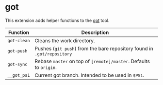 * got

This extension adds helper functions to the [[https://gameoftrees.org/][got]] tool.

| Function    | Description                                                             |
|-------------+-------------------------------------------------------------------------|
| ~got-clean~ | Cleans the work directory.                                              |
| ~got-push~  | Pushes (~git push~) from the bare repository found in ~.got/repository~ |
| ~got-sync~  | Rebase ~master~ on top of ~[remote]/master~. Defaults to ~origin~.      |
| ~__got_ps1~ | Current got branch. Intended to be used in ~$PS1~.                      |


